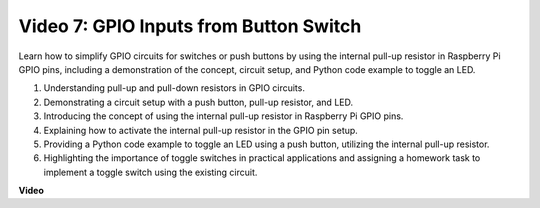 
Video 7: GPIO Inputs from Button Switch
=======================================================================================

Learn how to simplify GPIO circuits for switches or push buttons by using the internal pull-up resistor in Raspberry Pi GPIO pins, including a demonstration of the concept, circuit setup, and Python code example to toggle an LED.

1. Understanding pull-up and pull-down resistors in GPIO circuits.
2. Demonstrating a circuit setup with a push button, pull-up resistor, and LED.
3. Introducing the concept of using the internal pull-up resistor in Raspberry Pi GPIO pins.
4. Explaining how to activate the internal pull-up resistor in the GPIO pin setup.
5. Providing a Python code example to toggle an LED using a push button, utilizing the internal pull-up resistor.
6. Highlighting the importance of toggle switches in practical applications and assigning a homework task to implement a toggle switch using the existing circuit.

**Video**

.. raw:: html

    <iframe width="700" height="500" src="https://www.youtube.com/embed/tCFMmepJjDA?si=gjNAlMbt-J7kooye" title="YouTube video player" frameborder="0" allow="accelerometer; autoplay; clipboard-write; encrypted-media; gyroscope; picture-in-picture; web-share" allowfullscreen></iframe>

